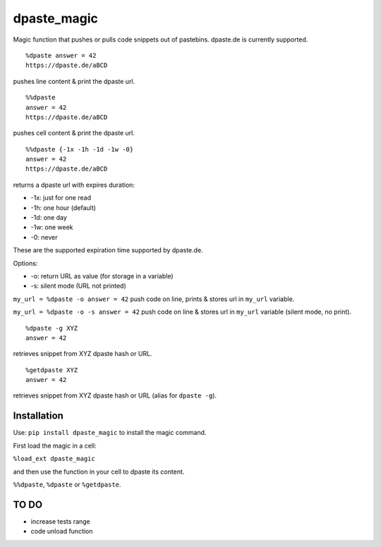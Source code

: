 dpaste\_magic
=============

Magic function that pushes or pulls code snippets out of pastebins.
dpaste.de is currently supported.

::

    %dpaste answer = 42
    https://dpaste.de/aBCD

pushes line content & print the dpaste url.

::

    %%dpaste
    answer = 42
    https://dpaste.de/aBCD

pushes cell content & print the dpaste url.

::

    %%dpaste {-1x -1h -1d -1w -0}
    answer = 42
    https://dpaste.de/aBCD

returns a dpaste url with expires duration:

- -1x: just for one read
- -1h: one hour (default)
- -1d: one day
- -1w: one week
- -0: never

These are the supported expiration time supported by dpaste.de.

Options:

- -o: return URL as value (for storage in a variable)
- -s: silent mode (URL not printed)

``my_url = %dpaste -o answer = 42`` push code on line, prints & stores
url in ``my_url`` variable.

``my_url = %dpaste -o -s answer = 42`` push code on line & stores url in
``my_url`` variable (silent mode, no print).

::

    %dpaste -g XYZ
    answer = 42

retrieves snippet from XYZ dpaste hash or URL.

::

    %getdpaste XYZ
    answer = 42

retrieves snippet from XYZ dpaste hash or URL (alias for ``dpaste -g``).

Installation
------------

Use: ``pip install dpaste_magic`` to install the magic command.

First load the magic in a cell:

``%load_ext dpaste_magic``

and then use the function in your cell to dpaste its content.

``%%dpaste``, ``%dpaste`` or ``%getdpaste``.

TO DO
-----

-  increase tests range
-  code unload function
